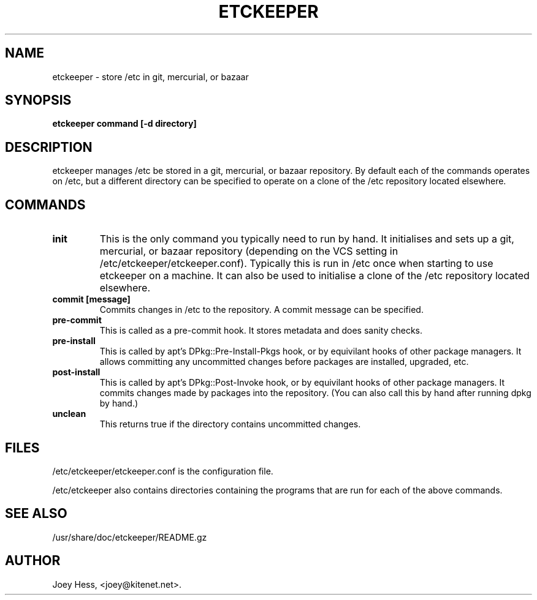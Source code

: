 .\" -*- nroff -*-
.TH ETCKEEPER 8 "" "" ""
.SH NAME
etckeeper \- store /etc in git, mercurial, or bazaar
.SH SYNOPSIS
.B etckeeper command [-d directory]
.SH DESCRIPTION
etckeeper manages /etc be stored in a git, mercurial, or bazaar
repository. By default each of the commands operates on /etc, but a
different directory can be specified to operate on a clone of the /etc
repository located elsewhere.
.SH COMMANDS
.TP
.B init
This is the only command you typically need to run by hand. It
initialises and sets up a git, mercurial, or bazaar repository
(depending on the VCS setting in
/etc/etckeeper/etckeeper.conf). Typically this is run in /etc once
when starting to use etckeeper on a machine. It can also be used to
initialise a clone of the /etc repository located elsewhere.
.TP
.B commit [message]
Commits changes in /etc to the repository. A commit message can be
specified.
.TP
.B pre-commit
This is called as a pre-commit hook. It stores metadata and does sanity
checks.
.TP
.B pre-install
This is called by apt's DPkg::Pre-Install-Pkgs hook, or by equivilant hooks
of other package managers. It allows committing any uncommitted changes before
packages are installed, upgraded, etc.
.TP
.B post-install
This is called by apt's DPkg::Post-Invoke hook, or by equivilant hooks
of other package managers. It commits changes made by packages into the
repository. (You can also call this by hand after running dpkg by hand.)
.TP
.B unclean
This returns true if the directory contains uncommitted changes.
.SH FILES
/etc/etckeeper/etckeeper.conf is the configuration file.

/etc/etckeeper also contains directories containing the programs that are
run for each of the above commands.
.SH SEE ALSO
/usr/share/doc/etckeeper/README.gz
.SH AUTHOR 
Joey Hess, <joey@kitenet.net>.
